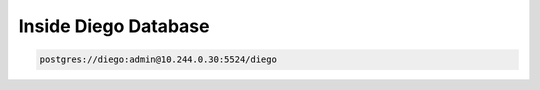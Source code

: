 Inside Diego Database
================================================================================
.. code-block:: none

  postgres://diego:admin@10.244.0.30:5524/diego
